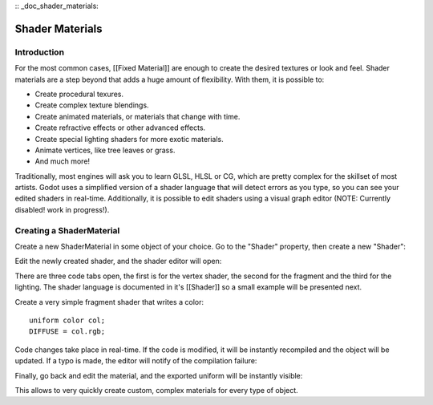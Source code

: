 :: _doc_shader_materials:

Shader Materials
================

Introduction
------------

For the most common cases, [[Fixed Material]] are enough to create the
desired textures or look and feel. Shader materials are a step beyond
that adds a huge amount of flexibility. With them, it is possible to:

-  Create procedural texures.
-  Create complex texture blendings.
-  Create animated materials, or materials that change with time.
-  Create refractive effects or other advanced effects.
-  Create special lighting shaders for more exotic materials.
-  Animate vertices, like tree leaves or grass.
-  And much more!

Traditionally, most engines will ask you to learn GLSL, HLSL or CG,
which are pretty complex for the skillset of most artists. Godot uses a
simplified version of a shader language that will detect errors as you
type, so you can see your edited shaders in real-time. Additionally, it
is possible to edit shaders using a visual graph editor (NOTE: Currently
disabled! work in progress!).

Creating a ShaderMaterial
-------------------------

Create a new ShaderMaterial in some object of your choice. Go to the
"Shader" property, then create a new "Shader":

.. image:: /img/shader_material_create.png

Edit the newly created shader, and the shader editor will open:

.. image:: /img/shader_material_editor.png

There are three code tabs open, the first is for the vertex shader, the
second for the fragment and the third for the lighting. The shader
language is documented in it's [[Shader]] so a small example will be
presented next.

Create a very simple fragment shader that writes a color:

::

    uniform color col;
    DIFFUSE = col.rgb;

Code changes take place in real-time. If the code is modified, it will
be instantly recompiled and the object will be updated. If a typo is
made, the editor will notify of the compilation failure:

.. image:: /img/shader_material_typo.png

Finally, go back and edit the material, and the exported uniform will be
instantly visible:

.. image:: /img/shader_material_col.png

This allows to very quickly create custom, complex materials for every
type of object.



